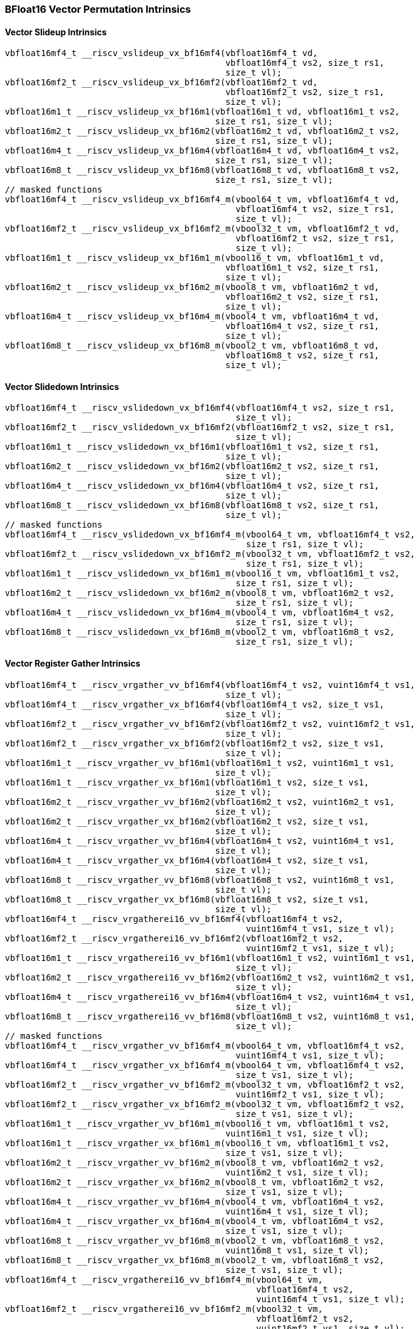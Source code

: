 
=== BFloat16 Vector Permutation Intrinsics

[[vector-slideup]]
==== Vector Slideup Intrinsics

[,c]
----
vbfloat16mf4_t __riscv_vslideup_vx_bf16mf4(vbfloat16mf4_t vd,
                                           vbfloat16mf4_t vs2, size_t rs1,
                                           size_t vl);
vbfloat16mf2_t __riscv_vslideup_vx_bf16mf2(vbfloat16mf2_t vd,
                                           vbfloat16mf2_t vs2, size_t rs1,
                                           size_t vl);
vbfloat16m1_t __riscv_vslideup_vx_bf16m1(vbfloat16m1_t vd, vbfloat16m1_t vs2,
                                         size_t rs1, size_t vl);
vbfloat16m2_t __riscv_vslideup_vx_bf16m2(vbfloat16m2_t vd, vbfloat16m2_t vs2,
                                         size_t rs1, size_t vl);
vbfloat16m4_t __riscv_vslideup_vx_bf16m4(vbfloat16m4_t vd, vbfloat16m4_t vs2,
                                         size_t rs1, size_t vl);
vbfloat16m8_t __riscv_vslideup_vx_bf16m8(vbfloat16m8_t vd, vbfloat16m8_t vs2,
                                         size_t rs1, size_t vl);
// masked functions
vbfloat16mf4_t __riscv_vslideup_vx_bf16mf4_m(vbool64_t vm, vbfloat16mf4_t vd,
                                             vbfloat16mf4_t vs2, size_t rs1,
                                             size_t vl);
vbfloat16mf2_t __riscv_vslideup_vx_bf16mf2_m(vbool32_t vm, vbfloat16mf2_t vd,
                                             vbfloat16mf2_t vs2, size_t rs1,
                                             size_t vl);
vbfloat16m1_t __riscv_vslideup_vx_bf16m1_m(vbool16_t vm, vbfloat16m1_t vd,
                                           vbfloat16m1_t vs2, size_t rs1,
                                           size_t vl);
vbfloat16m2_t __riscv_vslideup_vx_bf16m2_m(vbool8_t vm, vbfloat16m2_t vd,
                                           vbfloat16m2_t vs2, size_t rs1,
                                           size_t vl);
vbfloat16m4_t __riscv_vslideup_vx_bf16m4_m(vbool4_t vm, vbfloat16m4_t vd,
                                           vbfloat16m4_t vs2, size_t rs1,
                                           size_t vl);
vbfloat16m8_t __riscv_vslideup_vx_bf16m8_m(vbool2_t vm, vbfloat16m8_t vd,
                                           vbfloat16m8_t vs2, size_t rs1,
                                           size_t vl);
----

[[vector-slidedown]]
==== Vector Slidedown Intrinsics

[,c]
----
vbfloat16mf4_t __riscv_vslidedown_vx_bf16mf4(vbfloat16mf4_t vs2, size_t rs1,
                                             size_t vl);
vbfloat16mf2_t __riscv_vslidedown_vx_bf16mf2(vbfloat16mf2_t vs2, size_t rs1,
                                             size_t vl);
vbfloat16m1_t __riscv_vslidedown_vx_bf16m1(vbfloat16m1_t vs2, size_t rs1,
                                           size_t vl);
vbfloat16m2_t __riscv_vslidedown_vx_bf16m2(vbfloat16m2_t vs2, size_t rs1,
                                           size_t vl);
vbfloat16m4_t __riscv_vslidedown_vx_bf16m4(vbfloat16m4_t vs2, size_t rs1,
                                           size_t vl);
vbfloat16m8_t __riscv_vslidedown_vx_bf16m8(vbfloat16m8_t vs2, size_t rs1,
                                           size_t vl);
// masked functions
vbfloat16mf4_t __riscv_vslidedown_vx_bf16mf4_m(vbool64_t vm, vbfloat16mf4_t vs2,
                                               size_t rs1, size_t vl);
vbfloat16mf2_t __riscv_vslidedown_vx_bf16mf2_m(vbool32_t vm, vbfloat16mf2_t vs2,
                                               size_t rs1, size_t vl);
vbfloat16m1_t __riscv_vslidedown_vx_bf16m1_m(vbool16_t vm, vbfloat16m1_t vs2,
                                             size_t rs1, size_t vl);
vbfloat16m2_t __riscv_vslidedown_vx_bf16m2_m(vbool8_t vm, vbfloat16m2_t vs2,
                                             size_t rs1, size_t vl);
vbfloat16m4_t __riscv_vslidedown_vx_bf16m4_m(vbool4_t vm, vbfloat16m4_t vs2,
                                             size_t rs1, size_t vl);
vbfloat16m8_t __riscv_vslidedown_vx_bf16m8_m(vbool2_t vm, vbfloat16m8_t vs2,
                                             size_t rs1, size_t vl);
----

[[vector-register-gather]]
==== Vector Register Gather Intrinsics

[,c]
----
vbfloat16mf4_t __riscv_vrgather_vv_bf16mf4(vbfloat16mf4_t vs2, vuint16mf4_t vs1,
                                           size_t vl);
vbfloat16mf4_t __riscv_vrgather_vx_bf16mf4(vbfloat16mf4_t vs2, size_t vs1,
                                           size_t vl);
vbfloat16mf2_t __riscv_vrgather_vv_bf16mf2(vbfloat16mf2_t vs2, vuint16mf2_t vs1,
                                           size_t vl);
vbfloat16mf2_t __riscv_vrgather_vx_bf16mf2(vbfloat16mf2_t vs2, size_t vs1,
                                           size_t vl);
vbfloat16m1_t __riscv_vrgather_vv_bf16m1(vbfloat16m1_t vs2, vuint16m1_t vs1,
                                         size_t vl);
vbfloat16m1_t __riscv_vrgather_vx_bf16m1(vbfloat16m1_t vs2, size_t vs1,
                                         size_t vl);
vbfloat16m2_t __riscv_vrgather_vv_bf16m2(vbfloat16m2_t vs2, vuint16m2_t vs1,
                                         size_t vl);
vbfloat16m2_t __riscv_vrgather_vx_bf16m2(vbfloat16m2_t vs2, size_t vs1,
                                         size_t vl);
vbfloat16m4_t __riscv_vrgather_vv_bf16m4(vbfloat16m4_t vs2, vuint16m4_t vs1,
                                         size_t vl);
vbfloat16m4_t __riscv_vrgather_vx_bf16m4(vbfloat16m4_t vs2, size_t vs1,
                                         size_t vl);
vbfloat16m8_t __riscv_vrgather_vv_bf16m8(vbfloat16m8_t vs2, vuint16m8_t vs1,
                                         size_t vl);
vbfloat16m8_t __riscv_vrgather_vx_bf16m8(vbfloat16m8_t vs2, size_t vs1,
                                         size_t vl);
vbfloat16mf4_t __riscv_vrgatherei16_vv_bf16mf4(vbfloat16mf4_t vs2,
                                               vuint16mf4_t vs1, size_t vl);
vbfloat16mf2_t __riscv_vrgatherei16_vv_bf16mf2(vbfloat16mf2_t vs2,
                                               vuint16mf2_t vs1, size_t vl);
vbfloat16m1_t __riscv_vrgatherei16_vv_bf16m1(vbfloat16m1_t vs2, vuint16m1_t vs1,
                                             size_t vl);
vbfloat16m2_t __riscv_vrgatherei16_vv_bf16m2(vbfloat16m2_t vs2, vuint16m2_t vs1,
                                             size_t vl);
vbfloat16m4_t __riscv_vrgatherei16_vv_bf16m4(vbfloat16m4_t vs2, vuint16m4_t vs1,
                                             size_t vl);
vbfloat16m8_t __riscv_vrgatherei16_vv_bf16m8(vbfloat16m8_t vs2, vuint16m8_t vs1,
                                             size_t vl);
// masked functions
vbfloat16mf4_t __riscv_vrgather_vv_bf16mf4_m(vbool64_t vm, vbfloat16mf4_t vs2,
                                             vuint16mf4_t vs1, size_t vl);
vbfloat16mf4_t __riscv_vrgather_vx_bf16mf4_m(vbool64_t vm, vbfloat16mf4_t vs2,
                                             size_t vs1, size_t vl);
vbfloat16mf2_t __riscv_vrgather_vv_bf16mf2_m(vbool32_t vm, vbfloat16mf2_t vs2,
                                             vuint16mf2_t vs1, size_t vl);
vbfloat16mf2_t __riscv_vrgather_vx_bf16mf2_m(vbool32_t vm, vbfloat16mf2_t vs2,
                                             size_t vs1, size_t vl);
vbfloat16m1_t __riscv_vrgather_vv_bf16m1_m(vbool16_t vm, vbfloat16m1_t vs2,
                                           vuint16m1_t vs1, size_t vl);
vbfloat16m1_t __riscv_vrgather_vx_bf16m1_m(vbool16_t vm, vbfloat16m1_t vs2,
                                           size_t vs1, size_t vl);
vbfloat16m2_t __riscv_vrgather_vv_bf16m2_m(vbool8_t vm, vbfloat16m2_t vs2,
                                           vuint16m2_t vs1, size_t vl);
vbfloat16m2_t __riscv_vrgather_vx_bf16m2_m(vbool8_t vm, vbfloat16m2_t vs2,
                                           size_t vs1, size_t vl);
vbfloat16m4_t __riscv_vrgather_vv_bf16m4_m(vbool4_t vm, vbfloat16m4_t vs2,
                                           vuint16m4_t vs1, size_t vl);
vbfloat16m4_t __riscv_vrgather_vx_bf16m4_m(vbool4_t vm, vbfloat16m4_t vs2,
                                           size_t vs1, size_t vl);
vbfloat16m8_t __riscv_vrgather_vv_bf16m8_m(vbool2_t vm, vbfloat16m8_t vs2,
                                           vuint16m8_t vs1, size_t vl);
vbfloat16m8_t __riscv_vrgather_vx_bf16m8_m(vbool2_t vm, vbfloat16m8_t vs2,
                                           size_t vs1, size_t vl);
vbfloat16mf4_t __riscv_vrgatherei16_vv_bf16mf4_m(vbool64_t vm,
                                                 vbfloat16mf4_t vs2,
                                                 vuint16mf4_t vs1, size_t vl);
vbfloat16mf2_t __riscv_vrgatherei16_vv_bf16mf2_m(vbool32_t vm,
                                                 vbfloat16mf2_t vs2,
                                                 vuint16mf2_t vs1, size_t vl);
vbfloat16m1_t __riscv_vrgatherei16_vv_bf16m1_m(vbool16_t vm, vbfloat16m1_t vs2,
                                               vuint16m1_t vs1, size_t vl);
vbfloat16m2_t __riscv_vrgatherei16_vv_bf16m2_m(vbool8_t vm, vbfloat16m2_t vs2,
                                               vuint16m2_t vs1, size_t vl);
vbfloat16m4_t __riscv_vrgatherei16_vv_bf16m4_m(vbool4_t vm, vbfloat16m4_t vs2,
                                               vuint16m4_t vs1, size_t vl);
vbfloat16m8_t __riscv_vrgatherei16_vv_bf16m8_m(vbool2_t vm, vbfloat16m8_t vs2,
                                               vuint16m8_t vs1, size_t vl);
----

[[vector-compress]]
==== Vector Compress Intrinsics

[,c]
----
vbfloat16mf4_t __riscv_vcompress_vm_bf16mf4(vbfloat16mf4_t vs2, vbool64_t vs1,
                                            size_t vl);
vbfloat16mf2_t __riscv_vcompress_vm_bf16mf2(vbfloat16mf2_t vs2, vbool32_t vs1,
                                            size_t vl);
vbfloat16m1_t __riscv_vcompress_vm_bf16m1(vbfloat16m1_t vs2, vbool16_t vs1,
                                          size_t vl);
vbfloat16m2_t __riscv_vcompress_vm_bf16m2(vbfloat16m2_t vs2, vbool8_t vs1,
                                          size_t vl);
vbfloat16m4_t __riscv_vcompress_vm_bf16m4(vbfloat16m4_t vs2, vbool4_t vs1,
                                          size_t vl);
vbfloat16m8_t __riscv_vcompress_vm_bf16m8(vbfloat16m8_t vs2, vbool2_t vs1,
                                          size_t vl);
----
